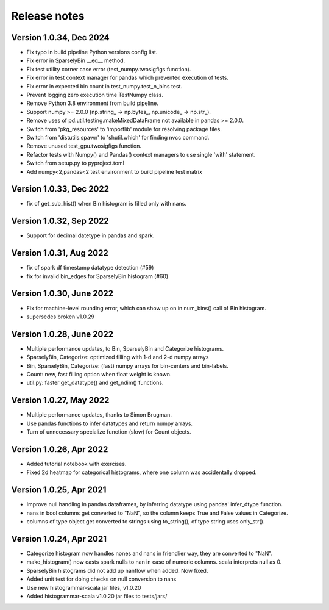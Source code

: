 =============
Release notes
=============

Version 1.0.34, Dec 2024
------------------------
* Fix typo in build pipeline Python versions config list.
* Fix error in SparselyBin __eq__ method.
* Fix test utility corner case error (test_numpy.twosigfigs function).
* Fix error in test context manager for pandas which prevented execution of tests.
* Fix error in expected bin count in test_numpy.test_n_bins test.
* Prevent logging zero execution time TestNumpy class.

* Remove Python 3.8 environment from build pipeline.
* Support numpy >= 2.0.0 (np.string_ -> np.bytes_, np.unicode_ -> np.str_).
* Remove uses of pd.util.testing.makeMixedDataFrame not available in pandas >= 2.0.0.
* Switch from 'pkg_resources' to 'importlib' module for resolving package files.
* Switch from 'distutils.spawn' to 'shutil.which' for finding nvcc command.

* Remove unused test_gpu.twosigfigs function.
* Refactor tests with Numpy() and Pandas() context managers to use single 'with' statement.

* Switch from setup.py to pyproject.toml
* Add numpy<2,pandas<2 test environment to build pipeline test matrix

Version 1.0.33, Dec 2022
------------------------
* fix of get_sub_hist() when Bin histogram is filled only with nans.

Version 1.0.32, Sep 2022
------------------------
* Support for decimal datetype in pandas and spark.

Version 1.0.31, Aug 2022
------------------------
* fix of spark df timestamp datatype detection (#59)
* fix for invalid bin_edges for SparselyBin histogram (#60)

Version 1.0.30, June 2022
-------------------------
* Fix for machine-level rounding error, which can show up on in num_bins() call of Bin histogram.
* supersedes broken v1.0.29

Version 1.0.28, June 2022
-------------------------
* Multiple performance updates, to Bin, SparselyBin and Categorize histograms.
* SparselyBin, Categorize: optimized filling with 1-d and 2-d numpy arrays
* Bin, SparselyBin, Categorize: (fast) numpy arrays for bin-centers and bin-labels.
* Count: new, fast filling option when float weight is known.
* util.py: faster get_datatype() and get_ndim() functions.

Version 1.0.27, May 2022
------------------------
* Multiple performance updates, thanks to Simon Brugman.
* Use pandas functions to infer datatypes and return numpy arrays.
* Turn of unnecessary specialize function (slow) for Count objects.

Version 1.0.26, Apr 2022
------------------------
* Added tutorial notebook with exercises.
* Fixed 2d heatmap for categorical histograms, where one column was accidentally dropped.

Version 1.0.25, Apr 2021
------------------------
* Improve null handling in pandas dataframes, by inferring datatype using pandas' infer_dtype function.
* nans in bool columns get converted to "NaN", so the column keeps True and False values in Categorize.
* columns of type object get converted to strings using to_string(), of type string uses only_str().

Version 1.0.24, Apr 2021
------------------------
* Categorize histogram now handles nones and nans in friendlier way, they are converted to "NaN".
* make_histogram() now casts spark nulls to nan in case of numeric columns. scala interprets null as 0.
* SparselyBin histograms did not add up nanflow when added. Now fixed.
* Added unit test for doing checks on null conversion to nans
* Use new histogrammar-scala jar files, v1.0.20
* Added histogrammar-scala v1.0.20 jar files to tests/jars/
